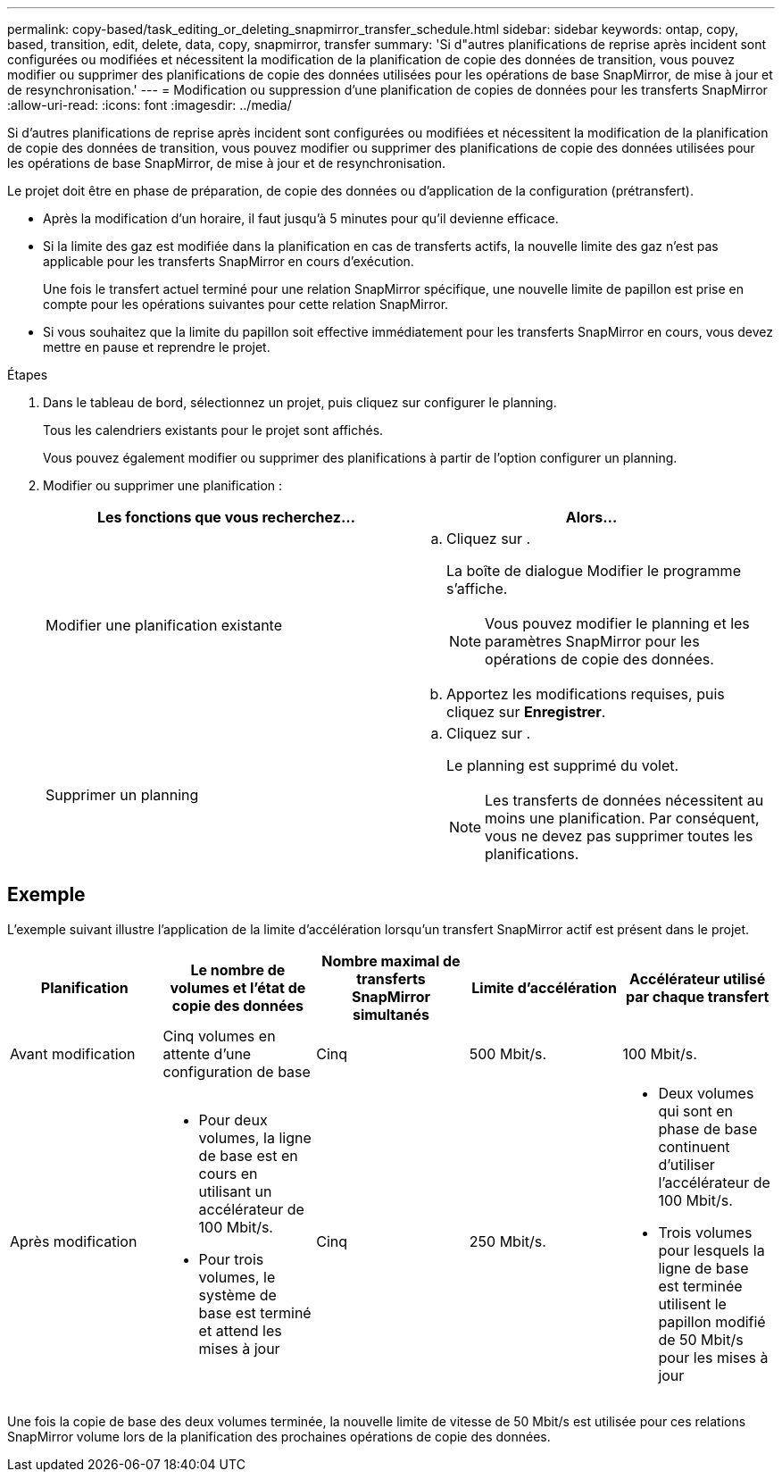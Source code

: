 ---
permalink: copy-based/task_editing_or_deleting_snapmirror_transfer_schedule.html 
sidebar: sidebar 
keywords: ontap, copy, based, transition, edit, delete, data, copy, snapmirror, transfer 
summary: 'Si d"autres planifications de reprise après incident sont configurées ou modifiées et nécessitent la modification de la planification de copie des données de transition, vous pouvez modifier ou supprimer des planifications de copie des données utilisées pour les opérations de base SnapMirror, de mise à jour et de resynchronisation.' 
---
= Modification ou suppression d'une planification de copies de données pour les transferts SnapMirror
:allow-uri-read: 
:icons: font
:imagesdir: ../media/


[role="lead"]
Si d'autres planifications de reprise après incident sont configurées ou modifiées et nécessitent la modification de la planification de copie des données de transition, vous pouvez modifier ou supprimer des planifications de copie des données utilisées pour les opérations de base SnapMirror, de mise à jour et de resynchronisation.

Le projet doit être en phase de préparation, de copie des données ou d'application de la configuration (prétransfert).

* Après la modification d'un horaire, il faut jusqu'à 5 minutes pour qu'il devienne efficace.
* Si la limite des gaz est modifiée dans la planification en cas de transferts actifs, la nouvelle limite des gaz n'est pas applicable pour les transferts SnapMirror en cours d'exécution.
+
Une fois le transfert actuel terminé pour une relation SnapMirror spécifique, une nouvelle limite de papillon est prise en compte pour les opérations suivantes pour cette relation SnapMirror.

* Si vous souhaitez que la limite du papillon soit effective immédiatement pour les transferts SnapMirror en cours, vous devez mettre en pause et reprendre le projet.


.Étapes
. Dans le tableau de bord, sélectionnez un projet, puis cliquez sur configurer le planning.
+
Tous les calendriers existants pour le projet sont affichés.

+
Vous pouvez également modifier ou supprimer des planifications à partir de l'option configurer un planning.

. Modifier ou supprimer une planification :
+
|===
| Les fonctions que vous recherchez... | Alors... 


 a| 
Modifier une planification existante
 a| 
.. Cliquez sur image:../media/edit_schedule.gif[""].
+
La boîte de dialogue Modifier le programme s'affiche.

+

NOTE: Vous pouvez modifier le planning et les paramètres SnapMirror pour les opérations de copie des données.

.. Apportez les modifications requises, puis cliquez sur *Enregistrer*.




 a| 
Supprimer un planning
 a| 
.. Cliquez sur image:../media/delete_schedule.gif[""].
+
Le planning est supprimé du volet.

+

NOTE: Les transferts de données nécessitent au moins une planification. Par conséquent, vous ne devez pas supprimer toutes les planifications.



|===




== Exemple

L'exemple suivant illustre l'application de la limite d'accélération lorsqu'un transfert SnapMirror actif est présent dans le projet.

|===
| Planification | Le nombre de volumes et l'état de copie des données | Nombre maximal de transferts SnapMirror simultanés | Limite d'accélération | Accélérateur utilisé par chaque transfert 


 a| 
Avant modification
 a| 
Cinq volumes en attente d'une configuration de base
 a| 
Cinq
 a| 
500 Mbit/s.
 a| 
100 Mbit/s.



 a| 
Après modification
 a| 
* Pour deux volumes, la ligne de base est en cours en utilisant un accélérateur de 100 Mbit/s.
* Pour trois volumes, le système de base est terminé et attend les mises à jour

 a| 
Cinq
 a| 
250 Mbit/s.
 a| 
* Deux volumes qui sont en phase de base continuent d'utiliser l'accélérateur de 100 Mbit/s.
* Trois volumes pour lesquels la ligne de base est terminée utilisent le papillon modifié de 50 Mbit/s pour les mises à jour


|===
Une fois la copie de base des deux volumes terminée, la nouvelle limite de vitesse de 50 Mbit/s est utilisée pour ces relations SnapMirror volume lors de la planification des prochaines opérations de copie des données.
